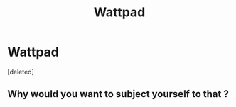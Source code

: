 #+TITLE: Wattpad

* Wattpad
:PROPERTIES:
:Score: 0
:DateUnix: 1585964045.0
:DateShort: 2020-Apr-04
:FlairText: Recommendation
:END:
[deleted]


** Why would you want to subject yourself to that ?
:PROPERTIES:
:Author: RoyTellier
:Score: 1
:DateUnix: 1585964931.0
:DateShort: 2020-Apr-04
:END:
